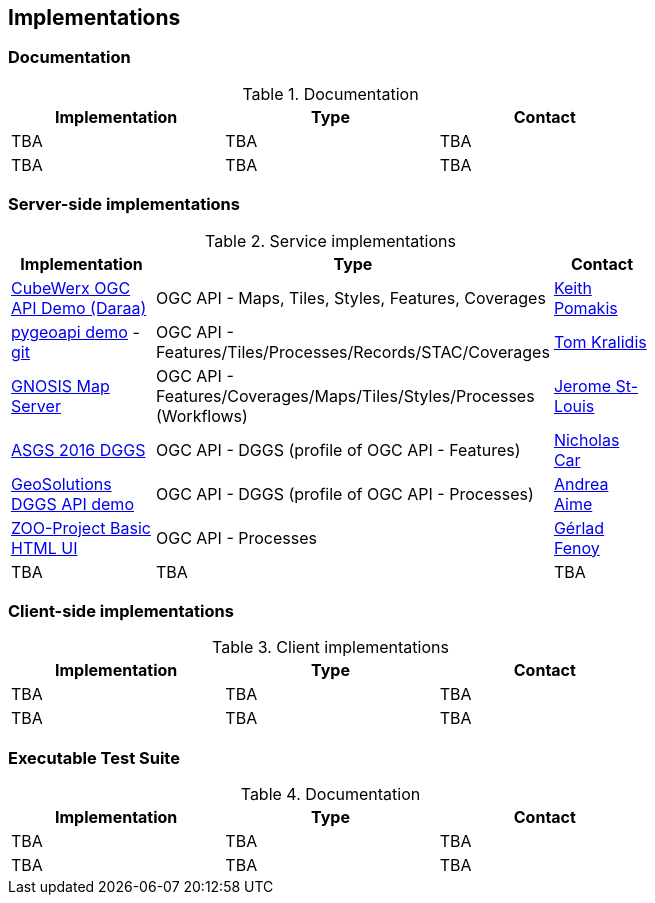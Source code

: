 == Implementations

=== Documentation

[#table_documentation,reftext='{table-caption} {counter:table-num}']
.Documentation
[cols=",,",width="75%",options="header",align="center"]
|===
|Implementation | Type | Contact

| TBA
| TBA
| TBA

| TBA
| TBA
| TBA
|===

=== Server-side implementations

[#table_implementation,reftext='{table-caption} {counter:table-num}']
.Service implementations
[cols=",,",width="75%",options="header",align="center"]
|===
|Implementation | Type | Contact

| https://test.cubewerx.com/cubewerx/cubeserv/demo/ogcapi/Daraa[CubeWerx OGC API Demo (Daraa)]
| OGC API - Maps, Tiles, Styles, Features, Coverages
| https://github.com/pomakis[Keith Pomakis]

| https://demo.pygeoapi.io/master[pygeoapi demo] - https://github.com/geopython/pygeoapi[git]
| OGC API - Features/Tiles/Processes/Records/STAC/Coverages
| https://github.com/tomkralidis[Tom Kralidis]

| https://maps.ecere.com/ogcapi[GNOSIS Map Server]
| OGC API - Features/Coverages/Maps/Tiles/Styles/Processes (Workflows)
| https://github.com/jerstlouis[Jerome St-Louis]

| http://asgs.surroundaustralia.com[ASGS 2016 DGGS]
| OGC API - DGGS (profile of OGC API - Features)
| https://github.com/nicholascar[Nicholas Car]

| https://tb16.geo-solutions.it/geoserver/dggs/ogc/dggs[GeoSolutions DGGS API demo]
| OGC API - DGGS (profile of OGC API - Processes)
| https://github.com/aaime[Andrea Aime]

| http://tb17.geolabs.fr:8092/ogc-api/[ZOO-Project Basic HTML UI]
| OGC API - Processes 
| https://github.com/gfenoy[Gérlad Fenoy]

| TBA
| TBA
| TBA

|===


=== Client-side implementations

[#table_implementation,reftext='{table-caption} {counter:table-num}']
.Client implementations
[cols=",,",width="75%",options="header",align="center"]
|===
|Implementation | Type | Contact

| TBA
| TBA
| TBA

| TBA
| TBA
| TBA
|===





=== Executable Test Suite

[#table_documentation,reftext='{table-caption} {counter:table-num}']
.Documentation
[cols=",,",width="75%",options="header",align="center"]
|===
|Implementation | Type | Contact

| TBA
| TBA
| TBA

| TBA
| TBA
| TBA
|===
